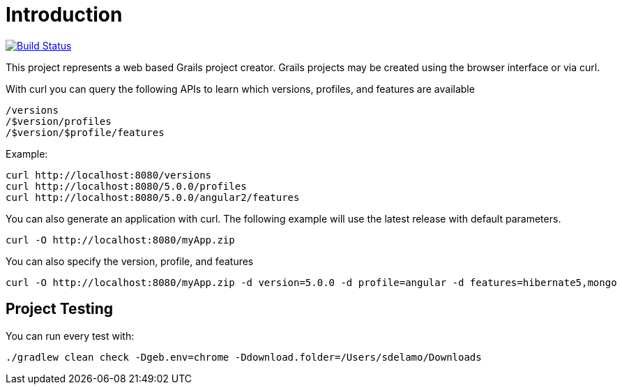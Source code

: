 = Introduction

image:https://travis-ci.org/grails-samples/grails-forge.svg?branch=master["Build Status", link="https://travis-ci.org/grails-samples/grails-forge"]

This project represents a web based Grails project creator. Grails projects may be created using the browser interface or via curl.

With curl you can query the following APIs to learn which versions, profiles, and features are available

    /versions
    /$version/profiles
    /$version/$profile/features

Example:

    curl http://localhost:8080/versions
    curl http://localhost:8080/5.0.0/profiles
    curl http://localhost:8080/5.0.0/angular2/features

You can also generate an application with curl. The following example will use the latest release with default parameters.

    curl -O http://localhost:8080/myApp.zip

You can also specify the version, profile, and features

    curl -O http://localhost:8080/myApp.zip -d version=5.0.0 -d profile=angular -d features=hibernate5,mongo

== Project Testing

You can run every test with:

`./gradlew clean check -Dgeb.env=chrome -Ddownload.folder=/Users/sdelamo/Downloads`
